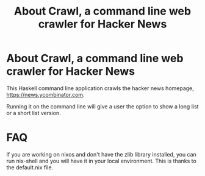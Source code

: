 #+title: About Crawl, a command line web crawler for Hacker News

* About Crawl, a command line web crawler for Hacker News
This Haskell command line application crawls the hacker news homepage,  https://news.ycombinator.com.

Running it on the command line will give a user the option to show a long list or a short list version.

* FAQ
If you are working on nixos and don't have the zlib library installed, you can run nix-shell and you will have it in your local environment. This is thanks to the default.nix file.
